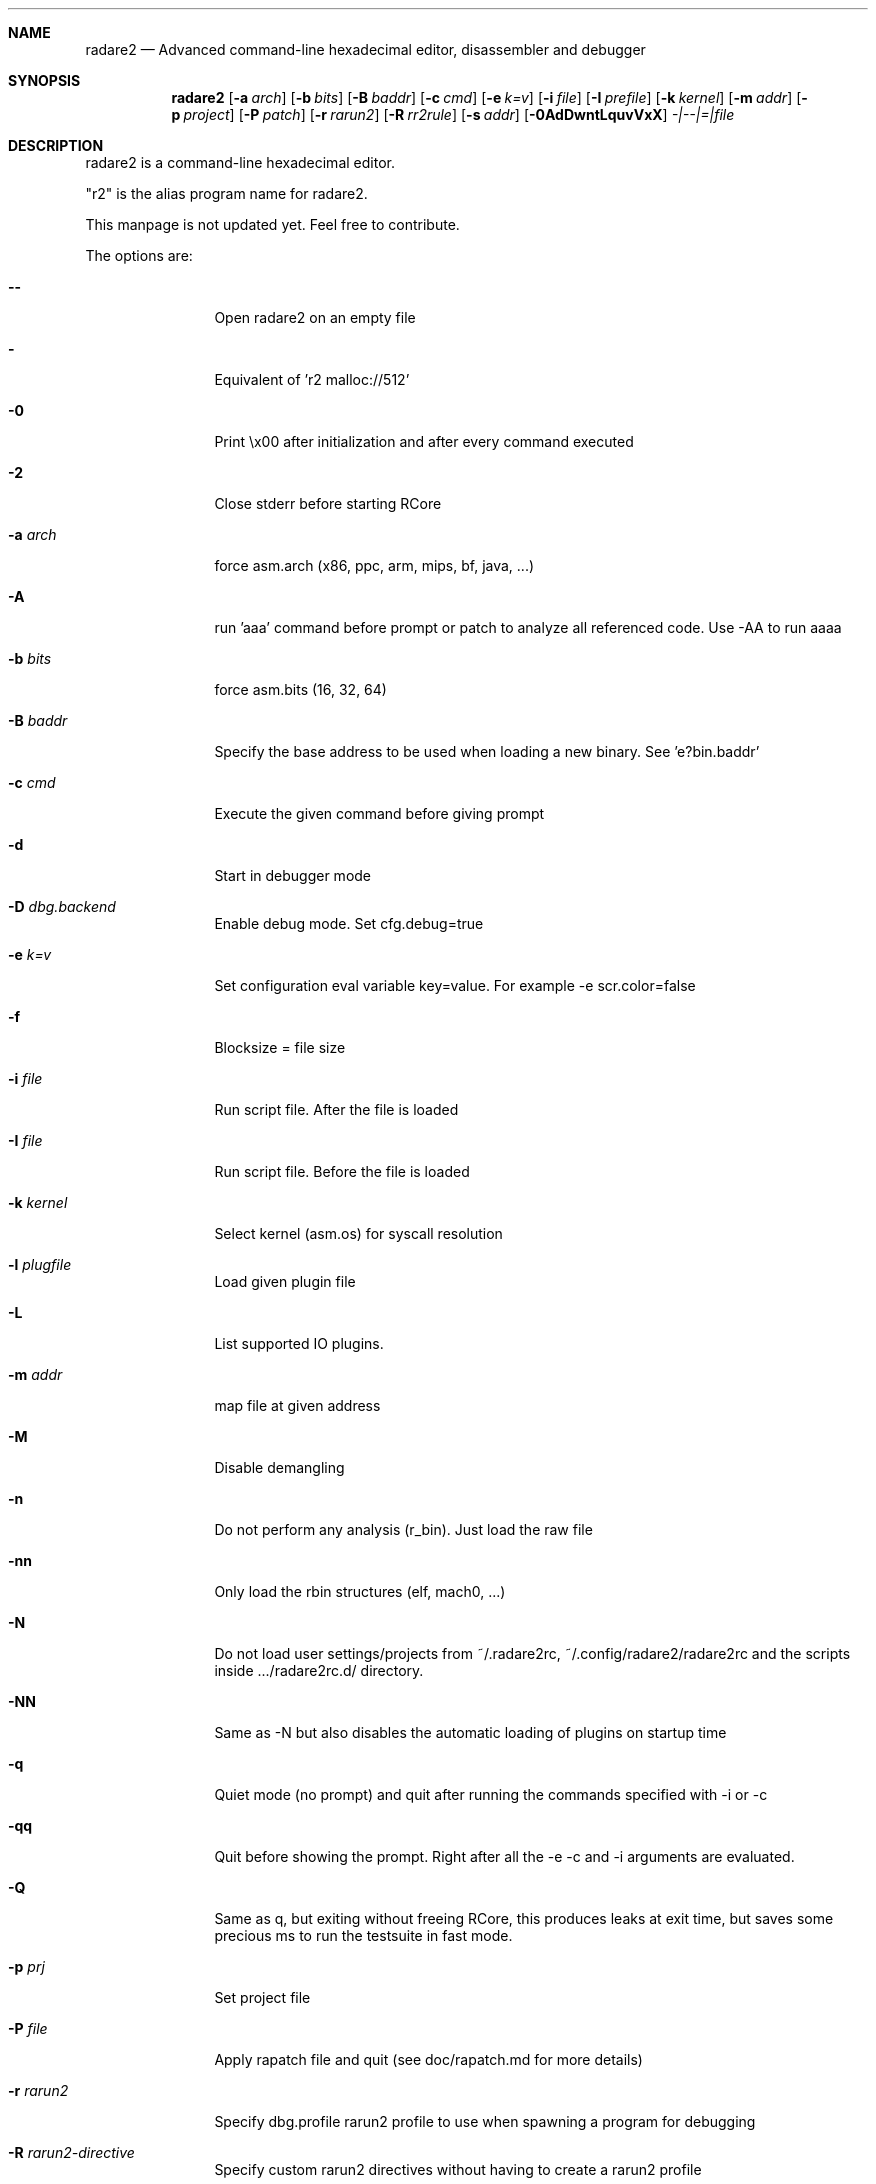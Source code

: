 .Dd May 20, 2022
.Dt RADARE2 1
.Sh NAME
.Nm radare2
.Nd Advanced command-line hexadecimal editor, disassembler and debugger
.Sh SYNOPSIS
.Nm radare2
.Op Fl a Ar arch
.Op Fl b Ar bits
.Op Fl B Ar baddr
.Op Fl c Ar cmd
.Op Fl e Ar k=v
.Op Fl i Ar file
.Op Fl I Ar prefile
.Op Fl k Ar kernel
.Op Fl m Ar addr
.Op Fl p Ar project
.Op Fl P Ar patch
.Op Fl r Ar rarun2
.Op Fl R Ar rr2rule
.Op Fl s Ar addr
.Op Fl 0AdDwntLquvVxX
.Ar -|--|=|file
.Sh DESCRIPTION
radare2 is a command-line hexadecimal editor.
.Pp
"r2" is the alias program name for radare2.
.Pp
This manpage is not updated yet. Feel free to contribute.
.Pp
The options are:
.Bl -tag -width Fl
.It Fl Fl
Open radare2 on an empty file
.It Fl
Equivalent of 'r2 malloc://512'
.It Fl 0
Print \\x00 after initialization and after every command executed
.It Fl 2
Close stderr before starting RCore
.It Fl a Ar arch
force asm.arch (x86, ppc, arm, mips, bf, java, ...)
.It Fl A
run 'aaa' command before prompt or patch to analyze all referenced code. Use -AA to run aaaa
.It Fl b Ar bits
force asm.bits (16, 32, 64)
.It Fl B Ar baddr
Specify the base address to be used when loading a new binary. See 'e?bin.baddr'
.It Fl c Ar cmd
Execute the given command before giving prompt
.It Fl d
Start in debugger mode
.It Fl D Ar dbg.backend
Enable debug mode. Set cfg.debug=true
.It Fl e Ar k=v
Set configuration eval variable key=value. For example \-e scr.color=false
.It Fl f
Blocksize = file size
.It Fl i Ar file
Run script file. After the file is loaded
.It Fl I Ar file
Run script file. Before the file is loaded
.It Fl k Ar kernel
Select kernel (asm.os) for syscall resolution
.It Fl l Ar plugfile
Load given plugin file
.It Fl L
List supported IO plugins.
.It Fl m Ar addr
map file at given address
.It Fl M
Disable demangling
.It Fl n
Do not perform any analysis (r_bin). Just load the raw file
.It Fl nn
Only load the rbin structures (elf, mach0, ...)
.It Fl N
Do not load user settings/projects from ~/.radare2rc, ~/.config/radare2/radare2rc and the scripts inside .../radare2rc.d/ directory.
.It Fl NN
Same as -N but also disables the automatic loading of plugins on startup time
.It Fl q
Quiet mode (no prompt) and quit after running the commands specified with -i or -c
.It Fl qq
Quit before showing the prompt. Right after all the -e -c and -i arguments are evaluated.
.It Fl Q
Same as q, but exiting without freeing RCore, this produces leaks at exit time, but saves some precious ms to run the testsuite in fast mode.
.It Fl p Ar prj
Set project file
.It Fl P Ar file
Apply rapatch file and quit (see doc/rapatch.md for more details)
.It Fl r Ar rarun2
Specify dbg.profile rarun2 profile to use when spawning a program for debugging
.It Fl R Ar rarun2-directive
Specify custom rarun2 directives without having to create a rarun2 profile
.It Fl s Ar addr
Start seeking at this address
.It Fl S
Enable sandboxed mode (same as \-e cfg.sandbox=true)
.It Fl t
Get binary information using a thread
.It Fl T
Avoid computing the file hashes
.It Fl u
Set bin.filter=false to load rbin info without filtering names
.It Fl v
Show version information and exit (Use -qv to get just the version number)
.It Fl V
Show radare2 library versions
.It Fl w
Open in write mode
.It Fl h
Show help message
.It Fl H
Show files and environment help
.It Fl x
Open the file map without executable permissions
.It Fl X
Same as -e bin.usextr=false, do not use extract plugins, useful for dyldcache
.El
.Sh SHELL
Type '?' for help
.Pp
.Sh VISUAL
To enter visual mode use the 'V' command. Then press '?' for help
.Sh DEBUGGER
In r2 the debugger commands are implemented under the 'd' command. Type 'd?' for help
.Sh ENVIRONMENT
 R2_IGNVER     load plugins ignoring the specified version. (be careful)
 R2_DEBUG      if defined, show error messages and crash signal
 R2_DEBUG_ASSERT=1 set a breakpoint when hitting an assert
 R2_MAGICPATH /Users/pancake/.local/share/radare2/share/radare2/4.5.0-git/magic
 R2_NOPLUGINS do not load r2 shared plugins
 R2_RCFILE    ~/.radare2rc (user preferences, batch script)
 R2_RDATAHOME /usr/local
.Ar FILE
path to the current working file.
.Sh SEE ALSO
.Pp
.Xr r2r(1) ,
.Xr rahash2(1) ,
.Xr rafind2(1) ,
.Xr rabin2(1) ,
.Xr radiff2(1) ,
.Xr rasm2(1) ,
.Xr rax2(1) ,
.Xr ravc2(1) ,
.Xr ragg2(1) ,
.Xr rarun2(1) ,
.Sh AUTHORS
.Pp
pancake <pancake@nopcode.org>
